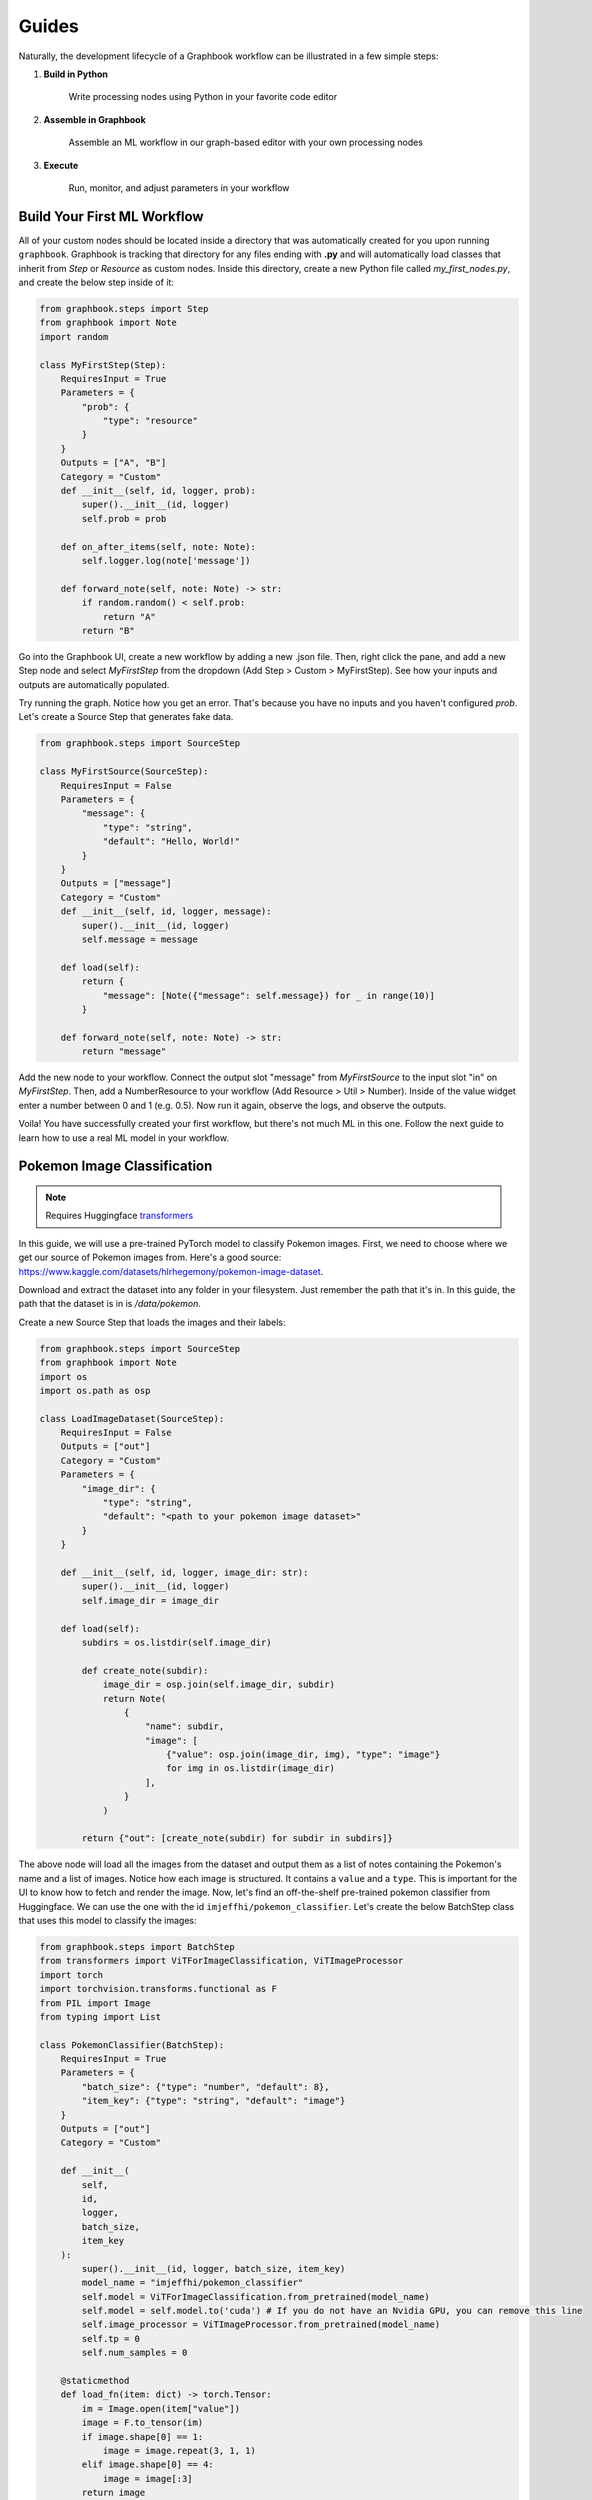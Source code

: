 Guides
###########

Naturally, the development lifecycle of a Graphbook workflow can be illustrated in a few simple steps:

#. **Build in Python**

    Write processing nodes using Python in your favorite code editor

#. **Assemble in Graphbook**

    Assemble an ML workflow in our graph-based editor with your own processing nodes

#. **Execute**

    Run, monitor, and adjust parameters in your workflow

Build Your First ML Workflow
=============================

All of your custom nodes should be located inside a directory that was automatically created for you upon running ``graphbook``.
Graphbook is tracking that directory for any files ending with **.py** and will automatically load classes that inherit from `Step` or `Resource` as custom nodes.
Inside this directory, create a new Python file called `my_first_nodes.py`, and create the below step inside of it:

.. code-block:: python

    from graphbook.steps import Step
    from graphbook import Note
    import random

    class MyFirstStep(Step):
        RequiresInput = True
        Parameters = {
            "prob": {
                "type": "resource"
            }
        }
        Outputs = ["A", "B"]
        Category = "Custom"
        def __init__(self, id, logger, prob):
            super().__init__(id, logger)
            self.prob = prob

        def on_after_items(self, note: Note):
            self.logger.log(note['message'])

        def forward_note(self, note: Note) -> str:
            if random.random() < self.prob:
                return "A"
            return "B"

Go into the Graphbook UI, create a new workflow by adding a new .json file.
Then, right click the pane, and add a new Step node and select `MyFirstStep` from the dropdown (Add Step > Custom > MyFirstStep).
See how your inputs and outputs are automatically populated.

.. image:: _static/1_first_step.png
    :alt: First Step
    :align: center

Try running the graph.
Notice how you get an error.
That's because you have no inputs and you haven't configured `prob`.
Let's create a Source Step that generates fake data.

.. code-block:: python

    from graphbook.steps import SourceStep

    class MyFirstSource(SourceStep):
        RequiresInput = False
        Parameters = {
            "message": {
                "type": "string",
                "default": "Hello, World!"
            }
        }
        Outputs = ["message"]
        Category = "Custom"
        def __init__(self, id, logger, message):
            super().__init__(id, logger)
            self.message = message

        def load(self):
            return {
                "message": [Note({"message": self.message}) for _ in range(10)]
            }

        def forward_note(self, note: Note) -> str:
            return "message"

Add the new node to your workflow.
Connect the output slot "message" from `MyFirstSource` to the input slot "in" on `MyFirstStep`.
Then, add a NumberResource to your workflow (Add Resource > Util > Number).
Inside of the value widget enter a number between 0 and 1 (e.g. 0.5).
Now run it again, observe the logs, and observe the outputs.

.. image:: _static/2_first_workflow.png
    :alt: First Workflow
    :align: center


Voila! You have successfully created your first workflow, but there's not much ML in this one. Follow the next guide to learn how to use a real ML model in your workflow.

Pokemon Image Classification
=============================

.. _transformers: https://huggingface.co/docs/transformers

.. note::
    Requires Huggingface transformers_

In this guide, we will use a pre-trained PyTorch model to classify Pokemon images.
First, we need to choose where we get our source of Pokemon images from.
Here's a good source: https://www.kaggle.com/datasets/hlrhegemony/pokemon-image-dataset.

Download and extract the dataset into any folder in your filesystem.
Just remember the path that it's in.
In this guide, the path that the dataset is in is `/data/pokemon`.

Create a new Source Step that loads the images and their labels:

.. code-block:: python

    from graphbook.steps import SourceStep
    from graphbook import Note
    import os
    import os.path as osp

    class LoadImageDataset(SourceStep):
        RequiresInput = False
        Outputs = ["out"]
        Category = "Custom"
        Parameters = {
            "image_dir": {
                "type": "string",
                "default": "<path to your pokemon image dataset>"
            }
        }

        def __init__(self, id, logger, image_dir: str):
            super().__init__(id, logger)
            self.image_dir = image_dir

        def load(self):
            subdirs = os.listdir(self.image_dir)

            def create_note(subdir):
                image_dir = osp.join(self.image_dir, subdir)
                return Note(
                    {
                        "name": subdir,
                        "image": [
                            {"value": osp.join(image_dir, img), "type": "image"}
                            for img in os.listdir(image_dir)
                        ],
                    }
                )

            return {"out": [create_note(subdir) for subdir in subdirs]}

The above node will load all the images from the dataset and output them as a list of notes containing the Pokemon's name and a list of images.
Notice how each image is structured.
It contains a ``value`` and a ``type``.
This is important for the UI to know how to fetch and render the image.
Now, let's find an off-the-shelf pre-trained pokemon classifier from Huggingface.
We can use the one with the id ``imjeffhi/pokemon_classifier``.
Let's create the below BatchStep class that uses this model to classify the images:

.. code-block:: python

    from graphbook.steps import BatchStep
    from transformers import ViTForImageClassification, ViTImageProcessor
    import torch
    import torchvision.transforms.functional as F
    from PIL import Image
    from typing import List

    class PokemonClassifier(BatchStep):
        RequiresInput = True
        Parameters = {
            "batch_size": {"type": "number", "default": 8},
            "item_key": {"type": "string", "default": "image"}
        }
        Outputs = ["out"]
        Category = "Custom"

        def __init__(
            self,
            id,
            logger,
            batch_size,
            item_key
        ):
            super().__init__(id, logger, batch_size, item_key)
            model_name = "imjeffhi/pokemon_classifier"
            self.model = ViTForImageClassification.from_pretrained(model_name)
            self.model = self.model.to('cuda') # If you do not have an Nvidia GPU, you can remove this line
            self.image_processor = ViTImageProcessor.from_pretrained(model_name)
            self.tp = 0
            self.num_samples = 0

        @staticmethod
        def load_fn(item: dict) -> torch.Tensor:
            im = Image.open(item["value"])
            image = F.to_tensor(im)
            if image.shape[0] == 1:
                image = image.repeat(3, 1, 1)
            elif image.shape[0] == 4:
                image = image[:3]
            return image

        @torch.no_grad()
        def on_item_batch(
            self, tensors: List[torch.Tensor], items: List[dict], notes: List[Note]
        ):
            extracted = self.image_processor(
                images=tensors, do_rescale=False, return_tensors="pt"
            )
            extracted = extracted.to("cuda") # Remove this if you do not have an Nvidia GPU
            predicted_id = self.model(**extracted).logits.argmax(-1)
            for t, item, note in zip(predicted_id, items, notes):
                item["prediction"] = self.model.config.id2label[t.item()]
                self.logger.log(f"Predicted {item['value']} as {item['prediction']}")
                if item["prediction"] == note["name"]:
                    self.tp += 1
                self.num_samples += 1
            if self.num_samples > 0:
                self.logger.log(f"Accuracy: {self.tp/self.num_samples:.2f}")


The above node will classify the images using the pre-trained model and output the predictions while also calculating its own accuracy given the labels on the images.
It also specifies how the workers should load the images from disk onto Pytorch Tensors.
Also, notice how the PokemonClassifier has a parameter called ``item_key``.
This tells the BatchStep parent class what key should be batched upon receiving Notes.

Now, go into the web UI and create a new workflow.
Add the LoadImageDataset and PokemonClassifer nodes, connect them, and step through the PokemonClassifer like so:

.. image:: _static/3_classifier_workflow.png
    :alt: Classifier Workflow
    :align: center

When we clicked on "Step" in the dialogue menu, it didn't execute through the entire dataset.
Instead, it ran a single batch of images taken from the dataset.
This is useful for debugging and testing.

In addition to limiting the number of images processed at a time, we can also filter what is fed into our PokemonClassifer node.
We can do that by filtering the pokemon by their name.
Add a node called Split (Add Step > Filtering > Split).
The node accepts a FunctionResource as a parameter.
Add a new Function (Add Resource > Util > Function) and write the following code inside of it:

.. code-block:: python

    def my_favorite_pokemon(note: Note) -> bool:
        return note["name"] in ["Pikachu", "Charmander", "Bulbasaur"]

Now, connect the nodes together like so:

.. image:: _static/4_workflow_with_split.png
    :alt: Workflow With Split
    :align: center

Now, when you run the workflow, you can observe that the classification only happens for Pikachu, Charmander, and Bulbasaur.

Last but not least, let's create two resource nodes that will store the model and image processor and feed it to the PokemonClassifier step.
This is important because models are heavy and we don't want to load them every time we add a new PokemonClassifer to our workflow.
But, the way we did it is okay if we're just using one of those pokemon classifier models.
The top of your PokemonClassifier node should look like this:

.. code-block:: python

    class PokemonClassifier(BatchStep):
        RequiresInput = True
        Parameters = {
            "batch_size": {"type": "number", "default": 8},
            "item_key": {"type": "string", "default": "image"},
            "model": {
                "type": "resource",
            },
            "image_processor": {
                "type": "resource",
            },
        }
        Outputs = ["out"]
        Category = "Custom"

        def __init__(
            self,
            id,
            logger,
            batch_size,
            item_key,
            model: ViTForImageClassification,
            image_processor: ViTImageProcessor,
        ):
            super().__init__(id, logger, batch_size, item_key)
            self.model = model
            self.image_processor = image_processor
            self.tp = 0
            self.num_samples = 0

    ...

Also, create two Resource classes to store the model and image processor.

.. code-block:: python

    class ViTForImageClassificationResource(Resource):
        Category = "Huggingface/Transformers"
        Parameters = {
            "model_name": {
                "type": "string",
                "description": "The name of the model to load."
            }
        }
        def __init__(self, model_name: str):
            self.model = ViTForImageClassification.from_pretrained(model_name)
            self.model = self.model.to('cuda')
            super().__init__(self.model)

        def value(self):
            return self.model

    class ViTImageProcessorResource(Resource):
        Category = "Huggingface/Transformers"
        Parameters = {
            "image_processor": {
                "type": "string",
                "description": "The name of the image processor."
            }
        }
        def __init__(self, image_processor: str):
            self.image_processor = ViTImageProcessor.from_pretrained(image_processor)
            super().__init__(self.image_processor)

        def value(self):
            return self.image_processor

The reason we did this, is because if we wanted to instantiate multiple PokemonClassifier steps, we can reuse the large models without consuming more of our memory.

Now, your final workflow should look like this:

.. image:: _static/5_final_classifier_workflow.png
    :alt: Final Classifier Workflow
    :align: center

Congratulations! You have successfully created a Pokemon image classifier workflow using a pre-trained model from Huggingface.
What if we need to use a model to generate outputs and supply our Notes with those outputs?
Follow the next guide to learn how.

Image Segmentation
==================

In this guide, we will use a pre-trained model, RMBG-1.4, from Bria AI downloadable from Huggingface to remove the background from images.
We can use the same dataset from the Pokemon Image Classification guide, so let's reuse the LoadImageDataset source step.

First, let's create a new Resource class that will store the RMBG-1.4 model:

.. code-block:: python

    from graphbook.resources import Resource
    from transformers import AutoModelForImageSegmentation

    class RMBGModel(Resource):
        Category = "Custom"
        Parameters = {
            "model_name": {
                "type": "string",
                "description": "The name of the image processor.",
            }
        }

        def __init__(self, model_name: str):
            super().__init__(
                AutoModelForImageSegmentation.from_pretrained(
                    model_name, trust_remote_code=True
                ).to("cuda")
            )

Then, create a new BatchStep class that uses the RMBG-1.4 model to remove the background from the images:

.. code-block:: python

    from graphbook.steps import BatchStep, SourceStep
    from graphbook import Note
    import torchvision.transforms.functional as F
    import torch.nn.functional
    import torch
    from typing import List
    from PIL import Image
    import os
    import os.path as osp

    class RemoveBackground(BatchStep):
        RequiresInput = True
        Parameters = {
            "model": {
                "type": "resource",
            },
            "batch_size": {
                "type": "number",
                "default": 8,
            },
            "item_key": {
                "type": "string",
                "default": "image",
            },
        }
        Outputs = ["out"]
        Category = "Custom"

        def __init__(
            self,
            id,
            logger,
            batch_size,
            item_key,
            model: AutoModelForImageSegmentation,
        ):
            super().__init__(id, logger, batch_size, item_key)
            self.model = model

        @staticmethod
        def load_fn(item: dict) -> torch.Tensor:
            im = Image.open(item["value"])
            image = F.to_tensor(im)
            if image.shape[0] == 1:
                image = image.repeat(3, 1, 1)
            elif image.shape[0] == 4:
                image = image[:3]

            return image

        @staticmethod
        def dump_fn(t: torch.Tensor, output_dir: str, uid: int):
            img = F.to_pil_image(t)
            img.save(osp.join(output_dir, f"{uid}.png"))

        @torch.no_grad()
        def on_item_batch(
            self, tensors: List[torch.Tensor], items: List[dict], notes: List[Note]
        ):
            og_sizes = [t.shape[1:] for t in tensors]

            images = [
                F.normalize(
                    torch.nn.functional.interpolate(
                        torch.unsqueeze(image, 0), size=[1024, 1024], mode="bilinear"
                    ),
                    [0.5, 0.5, 0.5],
                    [1.0, 1.0, 1.0],
                )
                for image in tensors
            ]
            images = torch.stack(images).to("cuda")
            images = torch.squeeze(images, 1)
            tup = self.model(images)
            result = tup[0][0]
            ma = torch.max(result)
            mi = torch.min(result)
            result = (result - mi) / (ma - mi)
            resized = [
                torch.squeeze(
                    torch.nn.functional.interpolate(
                        torch.unsqueeze(image, 0), size=og_size, mode="bilinear"
                    ),
                    0,
                )
                for image, og_size in zip(result, og_sizes)
            ]
            return {"removed_bg": resized}

This node will generate masks of the foreground using the RMBG-1.4 model and output the resulting mask as images by saving them to disk.
See that there is one notable difference in ``RemoveBackground`` compared to ``PokemonClassifier``.
In addition to loading data from disk, it is now dumping data to the disk. 
It is important that we offload this work, too, to background processes to have an efficient data pipeline.
To do this, we return a dictionary of tensors in the ``on_item_batch`` method which tells Graphbook to send the resulting items to the worker processes to be saved.
The ``dump_fn`` method is our custom function used to save the resulting image masks to disk.

Lastly, connect your nodes like so:

.. image:: _static/6_segm_workflow.png
    :alt: Remove Background Workflow
    :align: center

Note that we use another built-in node called DumpJSONL that saves the resulting Notes as serialized JSONs.
This is useful for saving the results of the workflow to disk.

.. note::

    More guides are coming soon!
